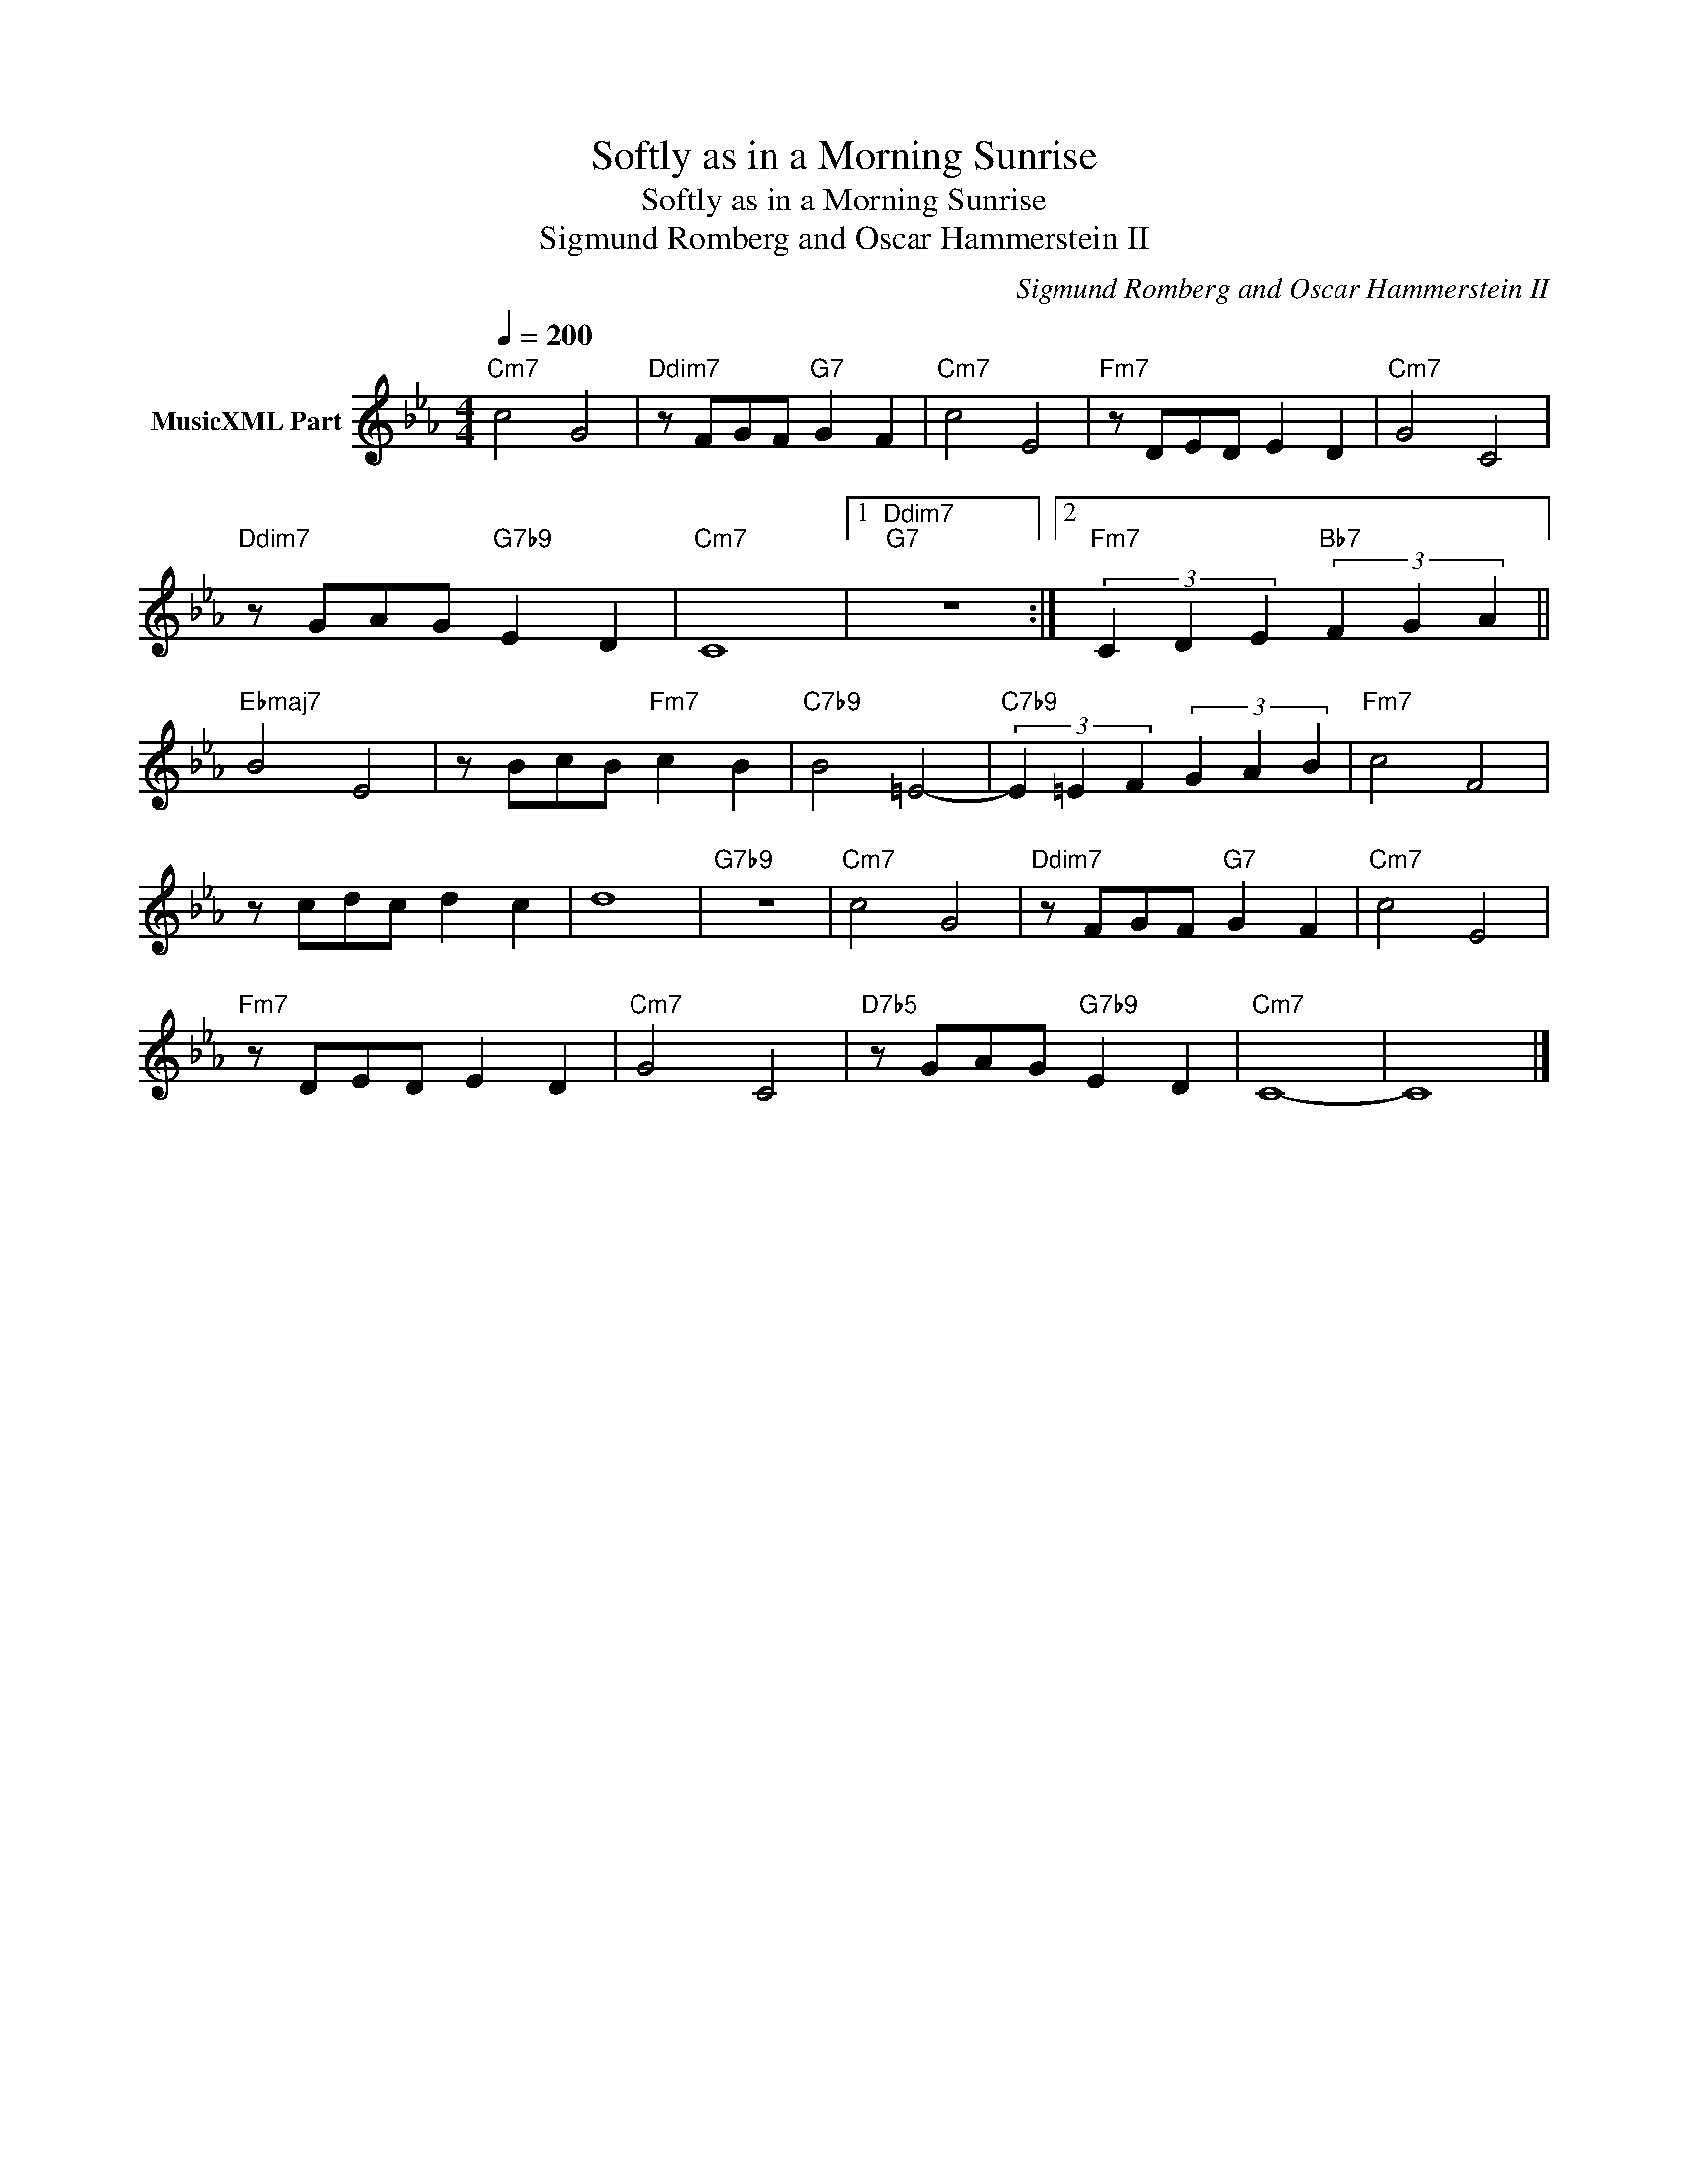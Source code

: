 X:1
T:Softly as in a Morning Sunrise
T:Softly as in a Morning Sunrise
T:Sigmund Romberg and Oscar Hammerstein II
C:Sigmund Romberg and Oscar Hammerstein II
Z:All Rights Reserved
L:1/8
Q:1/4=200
M:4/4
K:Cmin
V:1 treble nm="MusicXML Part"
%%MIDI program 0
%%MIDI control 7 102
%%MIDI control 10 64
V:1
"Cm7" c4 G4 |"Ddim7" z FGF"G7" G2 F2 |"Cm7" c4 E4 |"Fm7" z DED E2 D2 |"Cm7" G4 C4 | %5
"Ddim7" z GAG"G7b9" E2 D2 |"Cm7" C8 |1"Ddim7""G7" z8 :|2"Fm7" (3C2 D2 E2"Bb7" (3F2 G2 A2 || %9
"Ebmaj7" B4 E4 | z BcB"Fm7" c2 B2 |"C7b9" B4 =E4- |"C7b9" (3E2 =E2 F2 (3G2 A2 B2 |"Fm7" c4 F4 | %14
 z cdc d2 c2 | d8 |"G7b9" z8 |"Cm7" c4 G4 |"Ddim7" z FGF"G7" G2 F2 |"Cm7" c4 E4 | %20
"Fm7" z DED E2 D2 |"Cm7" G4 C4 |"D7b5" z GAG"G7b9" E2 D2 |"Cm7" C8- | C8 |] %25

